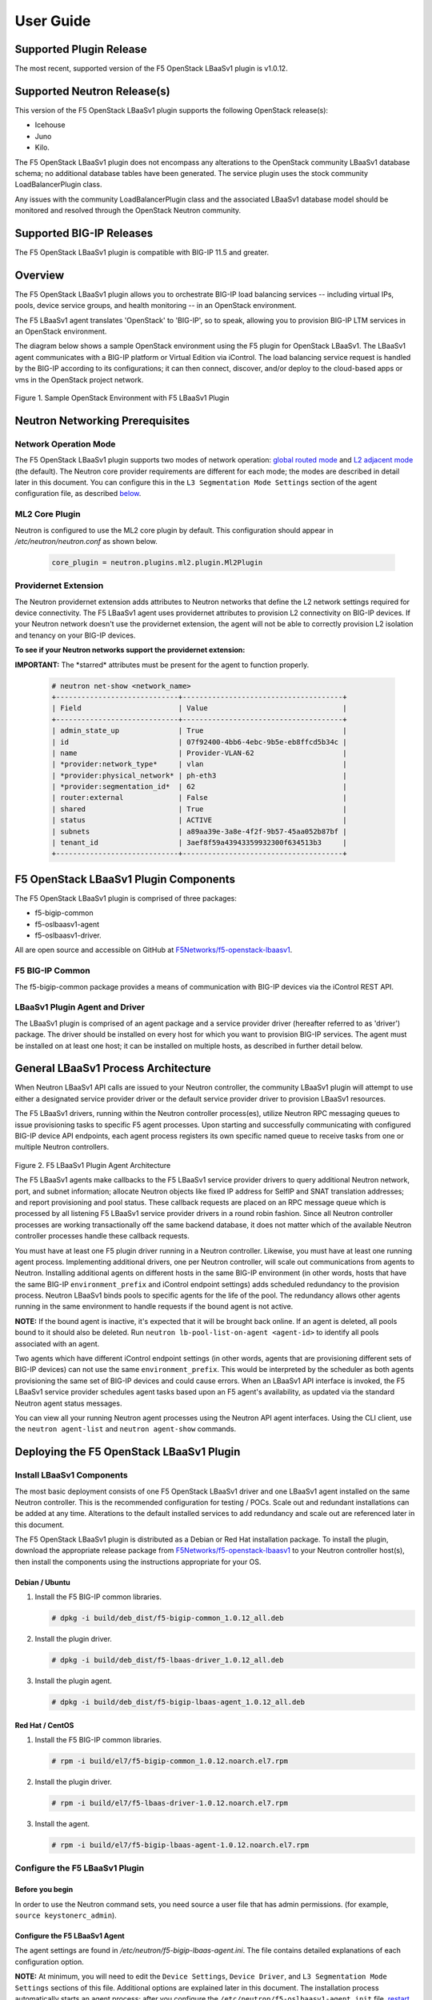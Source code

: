 User Guide==========Supported Plugin Release------------------------The most recent, supported version of the F5 OpenStack LBaaSv1 plugin is v1.0.12.Supported Neutron Release(s)----------------------------This version of the F5 OpenStack LBaaSv1 plugin supports the following OpenStack release(s):-  Icehouse-  Juno-  Kilo.The F5 OpenStack LBaaSv1 plugin does not encompass any alterations to the OpenStack community LBaaSv1 database schema; no additional database tables have been generated. The service plugin uses the stock community LoadBalancerPlugin class.Any issues with the community LoadBalancerPlugin class and the associated LBaaSv1 database model should be monitored and resolved through the OpenStack Neutron community.Supported BIG-IP Releases-------------------------The F5 OpenStack LBaaSv1 plugin is compatible with BIG-IP 11.5 and greater.Overview--------The F5 OpenStack LBaaSv1 plugin allows you to orchestrate BIG-IP loadbalancing services -- including virtual IPs, pools, device servicegroups, and health monitoring -- in an OpenStack environment.The F5 LBaaSv1 agent translates 'OpenStack' to 'BIG-IP', so to speak,allowing you to provision BIG-IP LTM services in an OpenStackenvironment.The diagram below shows a sample OpenStack environment usingthe F5 plugin for OpenStack LBaaSv1. The LBaaSv1 agent communicates witha BIG-IP platform or Virtual Edition via iControl. The load balancingservice request is handled by the BIG-IP according to itsconfigurations; it can then connect, discover, and/or deploy to thecloud-based apps or vms in the OpenStack project network.    .. image:: media/openstack_lbaas_env_example.png        :width: 500        :alt: Sample OpenStack Environment with F5 LBaaSv1 PluginFigure 1. Sample OpenStack Environment with F5 LBaaSv1 PluginNeutron Networking Prerequisites--------------------------------Network Operation Mode``````````````````````The F5 OpenStack LBaaSv1 plugin supports two modes of network operation: `global routed mode <#global-routed-mode>`_ and `L2 adjacent mode <#l2-adjacent-mode>`_ (the default). The Neutron core provider requirements are different for each mode; the modes are described in detail later in this document. You can configure this in the ``L3 Segmentation Mode Settings`` section of the agent configuration file, as described `below <#configure-the-f5-lbaasv1-plugin>`_.ML2 Core Plugin```````````````Neutron is configured to use the ML2 core plugin by default. This configuration should appear in */etc/neutron/neutron.conf* as shown below.    .. code-block:: shell        core_plugin = neutron.plugins.ml2.plugin.Ml2PluginProvidernet Extension`````````````````````The Neutron providernet extension adds attributes to Neutron networks that define the L2 network settings required for device connectivity. The F5 LBaaSv1 agent uses providernet attributes to provision L2 connectivity on BIG-IP devices. If your Neutron network doesn't use the providernet extension, the agent will not be able to correctly provision L2 isolation and tenancy on your BIG-IP devices.**To see if your Neutron networks support the providernet extension:****IMPORTANT:** The \*starred\* attributes must be present for the agent tofunction properly.    .. code-block:: shell        # neutron net-show <network_name>        +-----------------------------+--------------------------------------+        | Field                       | Value                                |        +-----------------------------+--------------------------------------+        | admin_state_up              | True                                 |        | id                          | 07f92400-4bb6-4ebc-9b5e-eb8ffcd5b34c |        | name                        | Provider-VLAN-62                     |        | *provider:network_type*     | vlan                                 |        | *provider:physical_network* | ph-eth3                              |        | *provider:segmentation_id*  | 62                                   |        | router:external             | False                                |        | shared                      | True                                 |        | status                      | ACTIVE                               |        | subnets                     | a89aa39e-3a8e-4f2f-9b57-45aa052b87bf |        | tenant_id                   | 3aef8f59a43943359932300f634513b3     |        +-----------------------------+--------------------------------------+F5 OpenStack LBaaSv1 Plugin Components--------------------------------------The F5 OpenStack LBaaSv1 plugin is comprised of three packages:- f5-bigip-common- f5-oslbaasv1-agent- f5-oslbaasv1-driver.All are open source and accessible on GitHub at `F5Networks/f5-openstack-lbaasv1 <https://github.com/F5Networks/f5-openstack-lbaasv1>`__.F5 BIG-IP Common````````````````The f5-bigip-common package provides a means of communication with BIG-IPdevices via the iControl REST API.LBaaSv1 Plugin Agent and Driver```````````````````````````````The LBaaSv1 plugin is comprised of an agent package and a service providerdriver (hereafter referred to as 'driver') package. The driver should beinstalled on every host for which you want to provision BIG-IP services. Theagent must be installed on at least one host; it can be installed on multiplehosts, as described in further detail below.General LBaaSv1 Process Architecture------------------------------------When Neutron LBaaSv1 API calls are issued to your Neutron controller,the community LBaaSv1 plugin will attempt to use either a designatedservice provider driver or the default service provider driver toprovision LBaaSv1 resources.The F5 LBaaSv1 drivers, running within the Neutron controller process(es),utilize Neutron RPC messaging queues to issue provisioning tasks to specific F5agent processes. Upon starting and successfully communicating with configuredBIG-IP device API endpoints, each agent process registers its own specificnamed queue to receive tasks from one or multiple Neutron controllers.    .. figure:: media/plugin_agent_architecture.png        :alt: Plugin Agent ArchitectureFigure 2. F5 LBaaSv1 Plugin Agent ArchitectureThe F5 LBaaSv1 agents make callbacks to the F5 LBaaSv1 service providerdrivers to query additional Neutron network, port, and subnetinformation; allocate Neutron objects like fixed IP address for SelfIPand SNAT translation addresses; and report provisioning and pool status.These callback requests are placed on an RPC message queue which isprocessed by all listening F5 LBaaSv1 service provider drivers in around robin fashion. Since all Neutron controller processes are workingtransactionally off the same backend database, it does not matter whichof the available Neutron controller processes handle these callbackrequests.You must have at least one F5 plugin driver running in a Neutron controller.Likewise, you must have at least one running agent process. Implementingadditional drivers, one per Neutron controller, will scale outcommunications from agents to Neutron. Installing additional agents ondifferent hosts in the same BIG-IP environment (in other words, hosts that havethe same BIG-IP ``environment_prefix`` and iControl endpoint settings) adds scheduledredundancy to the provision process. Neutron LBaaSv1 binds pools to specificagents for the life of the pool. The redundancy allows other agents running inthe same environment to handle requests if the bound agent is not active.**NOTE:** If the bound agent is inactive, it's expected that it will be brought back online. If an agent is deleted, all pools bound to it should also be deleted. Run ``neutron lb-pool-list-on-agent <agent-id>`` to identify all pools associated with an agent.Two agents which have different iControl endpoint settings (in other words,agents that are provisioning different sets of BIG-IP devices) can not use thesame ``environment_prefix``. This would be interpreted by the scheduler as bothagents provisioning the same set of BIG-IP devices and could cause errors. When an LBaaSv1 API interface is invoked, the F5 LBaaSv1 service provider schedules agent tasks based upon an F5 agent's availability, as updated via the standard Neutron agent status messages.You can view all your running Neutron agent processes using the Neutron APIagent interfaces. Using the CLI client, use the ``neutron agent-list`` and``neutron agent-show`` commands.Deploying the F5 OpenStack LBaaSv1 Plugin-----------------------------------------Install LBaaSv1 Components``````````````````````````The most basic deployment consists of one F5 OpenStack LBaaSv1 driver and oneLBaaSv1 agent installed on the same Neutron controller. This is therecommended configuration for testing / POCs. Scale out and redundantinstallations can be added at any time. Alterations to the default installedservices to add redundancy and scale out are referenced later in this document.The F5 OpenStack LBaaSv1 plugin is distributed as a Debian or Red Hatinstallation package. To install the plugin, download the appropriate release package from`F5Networks/f5-openstack-lbaasv1 <https://github.com/F5Networks/f5-openstack-lbaasv1/>`_ toyour Neutron controller host(s), then install the components using the instructionsappropriate for your OS.Debian / Ubuntu~~~~~~~~~~~~~~~1. Install the F5 BIG-IP common libraries.   .. code-block:: shell      # dpkg -i build/deb_dist/f5-bigip-common_1.0.12_all.deb2. Install the plugin driver.   .. code-block:: shell      # dpkg -i build/deb_dist/f5-lbaas-driver_1.0.12_all.deb3. Install the plugin agent.   .. code-block:: shell      # dpkg -i build/deb_dist/f5-bigip-lbaas-agent_1.0.12_all.debRed Hat / CentOS~~~~~~~~~~~~~~~~1. Install the F5 BIG-IP common libraries.   .. code-block:: shell      # rpm -i build/el7/f5-bigip-common_1.0.12.noarch.el7.rpm2. Install the plugin driver.   .. code-block:: shell      # rpm -i build/el7/f5-lbaas-driver-1.0.12.noarch.el7.rpm3. Install the agent.   .. code-block:: shell      # rpm -i build/el7/f5-bigip-lbaas-agent-1.0.12.noarch.el7.rpmConfigure the F5 LBaaSv1 Plugin```````````````````````````````Before you begin~~~~~~~~~~~~~~~~In order to use the Neutron command sets, you need source a user filethat has admin permissions. (for example, ``source keystonerc_admin``).Configure the F5 LBaaSv1 Agent~~~~~~~~~~~~~~~~~~~~~~~~~~~~~~The agent settings are found in */etc/neutron/f5-bigip-lbaas-agent.ini*. The file contains detailed explanations of each configuration option.**NOTE:** At minimum, you will need to edit the ``Device Settings``, ``Device Driver``, and ``L3 Segmentation Mode Settings`` sections of this file. Additional options are explained later in this document. The installation process automatically starts an agent process; after you configure the ``/etc/neutron/f5-oslbaasv1-agent.init`` file, `restart the agent process <#start/restart-the-agent>`_.Configure the Neutron Service~~~~~~~~~~~~~~~~~~~~~~~~~~~~~The Neutron service settings are found in */etc/neutron/neutron_lbaas.conf*. Edit the ``Default`` and ``Service Providers`` sections as shown below to tell Neutron to use the F5 LBaaSv1 service provider.**NOTE:** In the service providers section, the f5.os.lbaasv1driver entry will be present, but commented out. *Uncomment this line to identify the F5 plugin as the LBaaSv1 service provider.*  Add ':default' to the end of the line as shown below to set it as the default LBaaS service provider.    .. code-block:: shell        # vi /etc/neutron/neutron_lbaas.conf        [DEFAULT]        loadbalancer_plugin = neutron.services.loadbalancer.plugin.LoadBalancerPlugin        ...        [service providers]        service_provider = LOADBALANCER:F5:f5.oslbaasv1driver.drivers.plugin_driver.F5PluginDriver:defaultSet the agent scheduler (Optional)~~~~~~~~~~~~~~~~~~~~~~~~~~~~~~~~~~In the default section of your neutron.conf file, the ``f5_loadbalancer_pool_scheduler_driver`` variable can be set to an alternative agent scheduler. The default value for this setting, ``f5.oslbaasv1driver.drivers.agent_scheduler.TenantScheduler``, causes LBaaSv1 pools to be distributed within an environment with tenant affinity.**WARNING:** You should only provide an alternate scheduler if you have an alternate service placement requirement and your own scheduler.Restart the neutron service~~~~~~~~~~~~~~~~~~~~~~~~~~~   .. code-block:: shell    # service neutron-server restartRestart the http service~~~~~~~~~~~~~~~~~~~~~~~~    .. code-block:: shell        # service apache2 restart \\ Debian / Ubuntu        # service httpd restart   \\ Red Hat / CentOSStart/Restart the agent~~~~~~~~~~~~~~~~~~~~~~~The agent may start running automatically upon installation. Taking this step will start or restart the service, depending on the agent's current status.    .. code-block:: shell        # service f5-oslbaasv1-agent start**NOTE:** If you want to start with clean logs, you should remove the log file first:    .. code-block:: shell        # rm /var/log/neutron/f5-oslbaasv1-agent.logVerify the F5 LBaaSv1 Plugin is Active~~~~~~~~~~~~~~~~~~~~~~~~~~~~~~~~~~~~~~To check the agent's status, run ``neutron agent-list``.    .. code-block:: shell        # neutron agent-list        +--------------------------------------+--------------------+----------------------------------------------+-------+----------------+---------------------------+        | id                                   | agent_type         | host                                         | alive | admin_state_up | binary                    |        +--------------------------------------+--------------------+----------------------------------------------+-------+----------------+---------------------------+        | 11b4c7ca-aaf9-4ac8-8b9f-2003e021cf23 | Metadata agent     | host-29                                      | :-)   | True           | neutron-metadata-agent    |        | 13c25ea9-ca58-4b69-af27-fb1ea8824f65 | L3 agent           | host-29                                      | :-)   | True           | neutron-l3-agent          |        | 4c71878e-ac49-4a60-81d3-af3793705460 | Open vSwitch agent | host-29                                      | :-)   | True           | neutron-openvswitch-agent |        | 4e9df1b2-4fb7-4d01-8758-ca139038b0c8 | Loadbalancer agent | host-29                                      | :-)   | True           | neutron-lbaas-agent       |        | 640c19de-4362-4c4e-88b1-650092e62169 | DHCP agent         | host-29                                      | :-)   | True           | neutron-dhcp-agent        |        | e4921123-000c-4172-8a79-72e8f0d357e2 | Loadbalancer agent | host-29:3eb793cb-fa51-549d-a15b-253ce5405fcf | :-)   | True           | f5-oslbaasv1-agent        |        +--------------------------------------+--------------------+----------------------------------------------+-------+----------------+---------------------------+To view more details, run ``neutron agent-show <agent-id>``.    .. code-block:: shell        # neutron agent-show e4921123-000c-4172-8a79-72e8f0d357e2        +---------------------+--------------------------------------------------------------------------+        | Field               | Value                                                                    |        +---------------------+--------------------------------------------------------------------------+        | admin_state_up      | True                                                                     |        | agent_type          | Loadbalancer agent                                                       |        | alive               | True                                                                     |        | binary              | f5-oslbaasv1-agent                                                       |        | configurations      | {                                                                        |        |                     |      "icontrol_endpoints": {                                             |        |                     |           "10.190.6.253": {                                              |        |                     |                "device_name": "host-10-20-0-4.int.lineratesystems.com",  |        |                     |                "platform": "Virtual Edition",                            |        |                     |                "version": "BIG-IP_v11.6.0",                              |        |                     |                "serial_number": "65d1af65-d236-407a-779a9e02c4d9"        |        |                     |           }                                                              |        |                     |      },                                                                  |        |                     |      "request_queue_depth": 0,                                           |        |                     |      "environment_prefix": "",                                           |        |                     |      "tunneling_ips": [],                                                |        |                     |      "common_networks": {},                                              |        |                     |      "services": 0,                                                      |        |                     |      "environment_capacity_score": 0,                                    |        |                     |      "tunnel_types": [                                                   |        |                     |           "gre",                                                         |        |                     |           "vlan",                                                        |        |                     |           "vxlan"                                                        |        |                     |      ],                                                                  |        |                     |      "environment_group_number": 1,                                      |        |                     |      "bridge_mappings": {                                                |        |                     |           "default": "1.1"                                               |        |                     |      },                                                                  |        |                     |      "global_routed_mode": false                                         |        |                     | }                                                                        |        | created_at          | 2016-02-12 23:13:40                                                      |        | description         |                                                                          |        | heartbeat_timestamp | 2016-02-16 17:35:11                                                      |        | host                | host-29:3eb793cb-fa51-549d-a15b-253ce5405fcf                             |        | id                  | e4921123-000c-4172-8a79-72e8f0d357e2                                     |        | started_at          | 2016-02-12 23:13:40                                                      |        | topic               | f5-lbaas-process-on-agent                                                |        +---------------------+--------------------------------------------------------------------------+If the ``f5-oslbaasv1-agent`` doesn't appear when you run ``neutron agent-list``, the agent is not running. The options below can be useful for troubleshooting: * Check the logs:    .. code-block:: shell        # less /var/log/neutron/f5-oslbaasv1-agent.log * Check the status of the f5-os-lbaasv1-agent service:    .. code-block:: shell        # systemctl status f5-oslbaasv1-agentMultiple Controllers and Agent Redundancy-----------------------------------------The F5 LBaaSv1 plugin driver runs within the Neutron controller. When the Neutron community LBaaS plugin loads thedriver, it creates a global messaging queue that will be used for all inboundcallbacks and status update requests from F5 LBaaSv1 agents. (To run multiple queues, see the`differentiated service <#differentiated-services-and-scale-out>`_ section below.)In an environment with multiple Neutron controllers the F5 drivers all listen to the samenamed message queue, providing controller redundancy and scale out. The drivers handle requests from the global queue in a round-robin fashion. All Neutron controllers must use the same Neutron database to avoid state problems with concurrently-running controller instances.    .. figure:: media/basic_agent_scheduled_redudancy.png        :alt: Basic Agent Scheduled Redundancy    Figure 3. Basic Agent Scheduled Redundancy**NOTE**: The agent service will expect to find an */etc/neutron/neutron.conf* file on its host; this file contains the configurations for Neutron messaging. To make sure the messaging settings match those of the controller, we recommend copying the /etc/neutron/neutron.conf from the controller to all additional hosts.If you choose to deploy multiple agents with the same BIG-IP ``environment_prefix``, each agent **must** run on a different host. Each agent will communicate with its configured iControl endpoint(s) to do the following: * Verify that the BIG-IP systems meet minimal requirements. * Create a specific named queue unique to itself for processing provisioning requests from service provider drivers. * Report as a valid F5 LBaaSv1 agent via the standard Neutron controller agent status queue.The agents continue to report their status to the agent queue on a periodic basis (every 10 seconds, bydefault; this can be configured in */etc/neutron/f5-bigip-lbaas-agent.ini*).When a Neutron controller receives a request for a new pool, the F5 LBaaSv1 driver invokes the Tenant scheduler. The schedulerqueries all active F5 agents and determines what, if any, existing pools are bound to each agent. If the driver locates an active agent that already has a bound pool for the same ``tenant_id`` as the newly-requested pool, the driver selects that agent. Otherwise, the driver selects an active agent at random. The request to create the pool service is sent to the selected agent's task queue. When the provisioning task is complete, the agent reports the outcome to the LBaaSv1 callback queue. The driver processes the agent's report and updates the Neutron database. The agent which handled the provisioning task is bound to the pool for the pool's lifetime (in other words, that agent will handle all tasks for that pool as long as the agent and/or pool are active). If a bound agent is inactive, the Tenant scheduler looks for other agents with the same ``environment_prefix`` as the bound agent. The scheduler assigns the task to the first active agent with a matching ``environment_prefix`` that it finds. The pool remains bound to the original (currently inactive) agent, with the expectation that the agent will eventually be brought back online.**NOTE:** If an agent is deleted, all pools bound to it should also be deleted. Run ``neutron lb-pool-list-on-agent <agent-id>`` to identify all pools associated with an agent.Differentiated Services and Scale Out-------------------------------------The F5 LBaaSv1 plugin supports deployments where multiple BIG-IP environments are required. In a differentiated service environment, each F5 driver will work as described above **with the exception** that each environment has its own messaging queue. The Tenant scheduler for each environment only considers agents within that environment. Configuring multiple environments with corresponding distinct ``neutron_lbaas`` service provider entries is the only way to allow a tenant to select its environment through the LBaaS API. The first section of */etc/neutron/f5-bigip-lbaas-agent.ini* provides information regarding configuration of multiple environments.To configure differentiated LBaaSv1 provisioning:1. Install the agent and driver on each host that requires LBaaSv1 provisioning.2. Assign the agent an environment-specific name in */etc/neutron/f5-bigip-lbaas-agent.ini*.3. Create a service provider entry for each agent in */etc/neutron/neutron_lbaas* that corresponds to the unique agent name you assigned.**WARNING:** A differentiated BIG-IP environment can not share anything. This precludes the use of vCMP for differentiated environments because vCMP guests share global VLAN IDs.    .. figure:: media/driver_multiple_environments.png        :alt: Installing the LBaaSv1 Driver in Multiple Environments    Figure 4. Installing the LBaaSv1 Driver in Multiple Environments    .. figure:: media/agent_multiple_environments.png        :alt: F5 LBaaSv1 Agents in Multiple Environments    Figure 5. F5 LBaaSv1 Agents in Multiple EnvironmentsDefault Environment Options```````````````````````````The F5 OpenStack LBaaSv1 plugin allows for the use of three default environment names - test, dev, and prod. As shown in the excerpt from */etc/neutron/f5-oslbaasv1-agent.ini* below, the service provider entries in */etc/neutron/neutron_lbaas* correspond to each agent's unique ``environment_prefix``.    .. code-block:: shell        # For a test environment:        #        # Set your agent's environment_prefix to 'test'        #        # and add the following line to your LBaaS service_provider config        # on the neutron server:        #        # service_provider = LOADBALANCER:TEST:f5.oslbaasv1driver.drivers.plugin_driver.F5PluginDriverTest        #        # For a dev environment:        #        # Set your agent's environment_prefix to 'dev'        #        # and add the following line to your LBaaS service_provider config        # on the neutron server:        #        # service_provider = LOADBALANCER:DEV:f5.oslbaasv1driver.drivers.plugin_driver.F5PluginDriverDev        #        # For a prod environment:        #        # Set your agent's environment_prefix to 'prod'        #        # and add the following line to your LBaaS service_provider config        # on the neutron server:        #        # service_provider = LOADBALANCER:PROD:f5.oslbaasv1driver.drivers.plugin_driver.F5PluginDriverProdAfter making changes to  */etc/neutron/f5-oslbaasv1-agent.ini* and */etc/neutron/neutron_lbaas*, restart the ``neutron-server`` process.    .. code-block:: shell        # service neutron-server restartRun ``neutron agent-list`` to view the list of active agents on your host to verify that the agent is up and running. If you do not see the ``f5-oslbaasv1-agent`` listed, you may need to restart the service.    .. code-block:: shell        # service f5-oslbaasv1-agent restartCustom Environments```````````````````You can use a driver-generating module to create custom environments. On each Neutron controller which will host your customenvironment, run the following command:    .. code-block:: shell        # python -m f5.oslbaasv1driver.utils.generate_env.py provider_name environment_prefixExample: Add the environment 'DFW1' using the following command:    .. code-block:: shell        # python -m f5.oslbaasv1driver.utils.generate_env.py DFW1 DFW1The command creates a driver class and a corresponding ``service_provider`` entry in */etc/neutron/neutron_lbaas*.    .. code-block:: shell        # service_provider = LOADBALANCER:DFW1:f5.oslbaasv1driver.drivers.plugin_driver_Dfw1.F5PluginDriverDfw1To activate your custom environment, remove the comment (`#`) from the beginning of the new ``service_provider`` line. Then, restart ``neutron-server``.Capacity-Based Scale Out Per Environment````````````````````````````````````````In a differentiated service environment you can configure multiple agents, each of which is associated with a distinct iControl endpoint (in other words, different BIG-IP devices). When grouping is specified within an environment, the service provider scheduler will consider the groupingalong with a reported ``environment_capacity_score``. Together, theagent grouping and the capacity score allow the scheduler to scale outa single environment across multiple BIG-IP device service groups.    .. figure:: media/env_group_scale_out.png        :alt: Environment Group Scale Out    Figure 6. Environment Group Scale OutTo enable environment grouping, edit the ``environment_group_number`` setting in */etc/neutron/f5-oslbaasv1-agent.ini* (excerpt shown below).    .. code-block:: shell        # When using service differentiated environments, the environment can be        # scaled out to multiple device service groups by providing a group number.        # Each agent associated with a specific device service group should have        # the same environment_group_number.        #        # environment_group_number = 1All agents in the same group should have the same ``environment_group_number`` setting.Each agent measures its BIG-IP devices' capacity. The agent will report a single ``environment_capacity_score`` for itsgroup every time it reports its agent status to the Neutron controller.The ``environment_capacity_score`` value is the highest capacity recorded on several collected statistics specified in the``capacity_policy`` setting in the agent configuration. The``capacity_policy`` setting is a dictionary, where the key is themetric name and the value is the max allowed value for that metric. Thescore is determined by dividing the metric collected by the max specifiedfor that metric in the ``capacity_policy`` setting. An acceptable reported ``environment_capacity_score`` is between zero (0) andone (1). **If an agent in the group reports an ``environment_capacity_score`` of one (1) or greater, the device is considered to be at capacity.**    .. code-block:: shell        # capacity_policy = throughput:1000000000, active_connections: 250000, route_domain_count: 512, tunnel_count: 2048**WARNING:** If you set the ``capacity_policy`` and all agents in all groups for an environment are at capacity, services will no longer be scheduled. When pools are created for an environment which has no capacity left, the pools will be placed in the error state.The following metrics implemented by the iControl driver can also be configured in */etc/neutron/f5-oslbaasv1-agent.ini*:    .. code-block:: shell        # throughput - total throughput in bps of the TMOS devices        # inbound_throughput - throughput in bps inbound to TMOS devices        # outbound_throughput - throughput in bps outbound from TMOS devices        # active_connections - number of concurrent active actions on a TMOS device        # tenant_count - number of tenants associated with a TMOS device        # node_count - number of nodes provisioned on a TMOS device        # route_domain_count - number of route domains on a TMOS device        # vlan_count - number of VLANs on a TMOS device        # tunnel_count - number of GRE and VxLAN overlay tunnels on a TMOS device        # ssltps - the current measured SSL TPS count on a TMOS device        # clientssl_profile_count - the number of clientside SSL profiles defined        #        # You can specify one or multiple metrics.When you create a new pool in an environment where multiple agent groups are configured, and the pool's ``tenant_id`` is not already associated with an agent group, the scheduler will attempt to assign the pool to the agent group which last reported the lowest ``environment_capacity_score``. If the pool's ``tenant_id`` is already associated with an agent group that is at capacity, the scheduler binds the pool to an agent in another group in the environment that is not at capacity.Running Multiple Agents on the Same Host````````````````````````````````````````**WARNING:** You should never run two agents *for the same environment* on the same host, as the hostname is used to help Neutron distinguish between agents. Multiple agent processes for *different environments* -- meaning each agent is associated with a different iControl endpoint -- can run on the same host.To configure multiple agent processes on the same host:1. Create a unique configuration file for each agent, using */etc/neutron/f5-oslbaasv1-agent.ini* as a template. Each   configuration file must have a unique iControl endpoint.2. Create additional upstart, init.d, or systemd service definitions for additional agents, using the default service definitions as a guide.   Each service should point to the appropriate configuration file (created in the previous step). The agent process uses Oslo   configuration. This means that typically the only thing that would change from the template service definitions would be the   ``--config-file`` and ``--log-file`` comand line arguments used to start the ``/usr/bin/f5-oslbaasv1-agent`` executable.3. Start each agent using the name of its unique upstart, init.d, or systemd service name.Supported  Network Topologies-----------------------------The F5 iControl agent driver supports the following network topologies with either BIG-IP hardware or virtual editions.Global routed mode``````````````````In global routed mode, all VIPs are assumed routable from clients andall Members are assumed routable from the BIG-IP devices themselves. AllL2 and L3 objects, including routes, must be pre-provisioned on the BIG-IPDevice Service Group prior to LBaaSv1 provisioning.    .. figure:: media/global_routed_mode.png        :alt: Global Routed ModeFigure 7. Global Routed Mode    .. code-block:: shell        +--------------------------------------+--------------------------------------+        | Topology                             | f5-oslbaasv1-agent.ini setting       |        +======================================+======================================+        | Global Routed mode                   | f5_global_routed_mode = True         |        +--------------------------------------+--------------------------------------+Global routed mode uses BIG-IP AutoMap SNAT for all VIPs. Because noexplicit SNAT pools are being defined, sufficient Self IP addressesshould be created to handle connection loads.**WARNING:** In global routed mode, because all access to and from theBIG-IP devices is assumed globally routed, there is no network segregationbetween tenant services on the BIG-IP devices themselves. Overlapping IPaddress spaces for tenant objects is likewise not available.L2 Adjacent Mode````````````````**L2 adjacent mode is the default mode.** In L2 adjacent mode, the F5 OpenStackLBaaSv1 agent attempts to provision L2 networks -- including VLANs andoverlay tunnels -- by associating a specific BIG-IP device with eachtenant network that has a VIP or pool member. VIP listeners are restricted totheir designated Neutron tenant network. L3 addresses associated withpool members are automatically allocated from Neutron subnets.L2 adjacent mode follows the `micro-segmentation <https://devcentral.f5.com/articles/microservices-versus-microsegmentation>`__ security model for gateways. Since each BIG-IP device is L2-adjacent to all tenant networks for which LBaaSv1 objects are provisioned, the traffic flows do notlogically pass through another L3 forwarding device. Instead, traffic flows arerestricted to direct L2 communication between the cloud network elementand the BIG-IP devices.    .. figure:: media/l2_adjacent_mode_topology.png        :alt: L2 Adjacent Mode TopologyFigure 8. L2 Adjacent Mode Topology    .. code-block:: shell        +--------------------------------------+--------------------------------------+        | Topology                             | f5-oslbaasv1-agent.ini setting       |        +======================================+======================================+        | L2 Adjacent mode                     | f5_global_routed_mode = False        |        +--------------------------------------+--------------------------------------+Because the agents manage the BIG-IP device associations for many tenantnetworks, L2 adjacent mode is a much more complex orchestration. Itdynamically allocates L3 addresses from Neutron tenant subnets for BIG-IPSelfIPs and SNAT translation addresses. These additional L3 addressesare allocated from the Neutron subnets associated with LBaaSv1 VIPs orMembers.One-Arm Mode````````````In one-arm mode, VIP and Members can be provisioned from the sameNeutron subnet.    .. figure:: media/one_arm.png        :alt: One-arm ModeFigure 9. One-arm Mode    .. code-block:: shell        +--------------------------------------+--------------------------------------+        | Topology                             | f5-oslbaasv1-agent.ini settings      |        +======================================+======================================+        | One-arm                              | f5_global_routed_mode = False        |        |                                      | f5_snat_mode = True                  |        |                                      |                                      |        |                                      | optional settings:                   |        |                                      | f5_snat_addresses_per_subnet = n     |        |                                      |                                      |        |                                      | where if n is 0, the virtual server  |        |                                      | will use AutoMap SNAT. If n is > 0,  |        |                                      | n number of SNAT addresses will be   |        |                                      | allocated from the Member subnet per |        |                                      | active traffic group.                |        +--------------------------------------+--------------------------------------+Multiple-Arm mode`````````````````In multiple-arm mode, VIP and Members are provisioned from differentNeutron subnets.    .. figure:: media/multiarm_snat.png        :alt: Multiple-arm ModeFigure 10. Multiple-arm Mode    .. code-block:: shell        +--------------------------------------+--------------------------------------+        | Topology                             | f5-oslbaasv1-agent.ini setting       |        +======================================+======================================+        | Multiple-arm                         | f5_global_routed_mode = False        |        |                                      | f5_snat_mode = True                  |        |                                      |                                      |        |                                      | optional settings:                   |        |                                      | f5_snat_addresses_per_subnet = n     |        |                                      |                                      |        |                                      | where if n is 0, the virtual server  |        |                                      | will use AutoMap SNAT. If n is > 0,  |        |                                      | n number of SNAT addresses will be   |        |                                      | allocated from the Member subnet per |        |                                      | active traffic group.                |        +--------------------------------------+--------------------------------------+Gateway Routed Mode```````````````````In gateway routed mode, attemps will be made to create a default gatewayforwarding service on the BIG-IP Device Service Group for Member Neutronsubnets.    .. figure:: media/routed_mode.png        :alt: Gateway Routed ModeFigure 11. Gateway Routed Mode    .. code-block:: shell        +--------------------------------------+--------------------------------------+        | Topology                             | f5-oslbaasv1-agent.ini setting       |        +======================================+======================================+        | Gateway routed mode                  | f5_global_routed_mode = False        |        |                                      | f5_snat_mode = False                 |        |                                      |                                      |        +--------------------------------------+--------------------------------------+For the Neutron network topologies requiring dynamic L2 and L3provisioning of the BIG-IP devices -- **which includes all network topologiesexcept global routed mode** -- the F5 LBaaSv1 iControl driver supports the following:-  Provider VLANs - VLANs defined by the admin tenant and shared with other tenants-  Tenant VLANs - VLANs defined by the admin tenant *for* other tenants, or defined   by the tenants themselves-  Tenant GRE Tunnels - GRE networks defined by the tenant-  Tenant VxLAN Tunnels - VxLAN networks defined by the tenantVLANs`````For VLAN connectivity, the F5 BIG-IP devices use a mapping between theNeutron ``network provider:physical_network`` attribute and TMMinterface names. This is analogous to the Open vSwitch agents mappingbetween the Neutron ``network provider:physical_network`` and theinterface bridge name. The mapping is created in */etc/neutron/f5-oslbaasv1-agent.ini*, using the``f5_external_physical_mappings`` setting. The name of the ``provider:physical_network`` entries can be added to a comma separatedlist with mappings to the TMM interface or LAG trunk name, and a booleanattribute to specify if 802.1q tagging will be applied.Example: This configuration maps the ``provider:physical_network`` containing 'ph-eth3' to TMMinterface 1.1 with 802.1q tagging.    .. code-block:: shell        f5_external_physical_mappings = ph-eth3:1.1:TrueA default mapping should be included for cases where the ``provider:physical_network`` does not match any configuration settings.A default mapping simply uses the word default instead of a known``provider:physical_network`` attribute.Example: The configuration below includes the previously illustrated ``ph-eth3`` map, a default map, and LAG trunkmapping.    .. code-block:: shell        f5_external_physical_mappings = default:1.1:True, ph-eth3:1.1:True, ph-eth4:lag-trunk-1:True**WARNING:** The default Open vSwitch Neutron networking does notsupport VLAN tagging by guest instances. Each guest interface is treatedas an access port and all VLAN tags will be stripped before frames reachthe physical network infrastructure. To allow a BIG-IP VE guest tofunction in L2 Adjacent mode using VLANs as your tenant network type, thesoftware networking infrastructure which strips VLAN tags from framesmust be bypassed. You can bypass the software bridge using the ``ip``, ``brctl``, and ``ovs-vsctl`` commands on the compute nodeafter the BIG-IP VE guest instances have been created. This process is **not** automated by any Neutron agent. This requirement only appliesto BIG-IP VE when running as a Nova guest instance.    .. figure:: media/VE_Multitenant_VLAN_bypass.png        :alt: VE Multi-tenant VLAN BypassFigure 12. VE Multi-tenant VLAN BypassTunnels```````For GRE and VxLAN tunnels, the F5 BIG-IP devices expect to communicatewith Open vSwitch VTEPs. The VTEP addresses for Open vSwitch VTEPs arelearned from their registered Neutron agent configuration's ``tunneling_ip`` attribute.For example:    .. code-block:: shell        # neutron agent-show 034bddd0-0ac3-457a-9e2c-ed456dc2ad53        +---------------------+--------------------------------------+        | Field               | Value                                |        +---------------------+--------------------------------------+        | admin_state_up      | True                                 |        | agent_type          | Open vSwitch agent                   |        | alive               | True                                 |        | binary              | neutron-openvswitch-agent            |        | configurations      | {                                    |        |                     |      "tunnel_types": [               |        |                     |           "gre"                      |        |                     |      ],                              |        |                     |      "tunneling_ip": "10.1.0.35",    |        |                     |      "bridge_mappings": {            |        |                     |           "ph-eth3": "br-eth3"       |        |                     |      },                              |        |                     |      "l2_population": true,          |        |                     |      "devices": 4                    |        |                     | }                                    |        | created_at          | 2013-11-15 05:00:23                  |        | description         |                                      |        | heartbeat_timestamp | 2014-04-22 16:58:21                  |        | host                | sea-osp-cmp-001                      |        | id                  | 034bddd0-0ac3-457a-9e2c-ed456dc2ad53 |        | started_at          | 2014-04-17 22:39:30                  |        | topic               | N/A                                  |        +---------------------+--------------------------------------+The F5 LBaaSv1 agent supports the ML2 L2 population service in that overlay tunnels for Member IP access are only built to Open vSwitch agents hosting Members. When using the ML2 population service, you can also elect to use static ARP entries for BIG-IP devices to avoid flooding. This setting is found in */etc/neutron/f5-oslbaasv1-agent.ini*.    .. code-block:: shell        # Static ARP population for members on tunnel networks        #        # This is a boolean True or False value which specifies        # that if a Pool Member IP address is associated with a gre        # or vxlan tunnel network, in addition to a tunnel fdb        # record being added, that a static arp entry will be created to        # avoid the need to learn the member's MAC address via flooding.        #        f5_populate_static_arp = TrueThe necessary ML2 port binding extensions and segmentation model are defined by default with the community ML2 coreplugin and Open vSwitch agents on the compute nodes.When VIPs are placed on tenant overlay networks, the F5 LBaaSv1 agentsends tunnel update RPC messages to the Open vSwitch agents to inform them of BIG-IP device VTEPs. This allows tenant guest virtualmachines or network node services to interact with the BIG-IP-provisioned VIPs across overlay networks.BIG-IP VTEP addresses should be added to the associated agent's config file (*/etc/neutron/f5-oslbaasv1-agent.ini*).    .. code-block:: shell        # Device Tunneling (VTEP) selfips        #        # This is a single entry or comma separated list of cidr (h/m) format        # selfip addresses, one per BIG-IP device, to use for VTEP addresses.        #        # If no gre or vxlan tunneling is required, these settings should be        # commented out or set to None.        #        #f5_vtep_folder = 'Common'        #f5_vtep_selfip_name = 'vtep'Run ``neutron agent-show <agent-id>`` to view/verify the VTEP configurations. The VTEP addresses are listed as ``tunneling_ips``.    .. code-block:: shell        # neutron agent-show 014ada1a-91ab-4408-8a81-7be6c4ea8113        +---------------------+-----------------------------------------------------------------------+        | Field               | Value                                                                 |        +---------------------+-----------------------------------------------------------------------+        | admin_state_up      | True                                                                  |        | agent_type          | Loadbalancer agent                                                    |        | alive               | True                                                                  |        | binary              | f5-bigip-lbaas-agent                                                  |        | configurations      | {                                                                     |        |                     |      "icontrol_endpoints": {                                          |        |                     |           "10.0.64.165": {                                            |        |                     |                "device_name": "host-10-0-64-165.openstack.f5se.com",  |        |                     |                "platform": "Virtual Edition",                         |        |                     |                "version": "BIG-IP_v11.6.0",                           |        |                     |                "serial_number": "b720f143-a632-464c-4db92773f2a0"     |        |                     |           },                                                          |        |                     |           "10.0.64.164": {                                            |        |                     |                "device_name": "host-10-0-64-164.openstack.f5se.com",  |        |                     |                "platform": "Virtual Edition",                         |        |                     |                "version": "BIG-IP_v11.6.0",                           |        |                     |                "serial_number": "e1b1f439-72c3-5240-4358bbc45dff"     |        |                     |           }                                                           |        |                     |      },                                                               |        |                     |      "request_queue_depth": 0,                                        |        |                     |      "environment_prefix": "dev",                                     |        |                     |      "tunneling_ips":                                                 |        |                     |           "10.0.63.126",                                              |        |                     |           "10.0.63.125"                                               |        |                     |      ],                                                               |        |                     |      "common_networks": {},                                           |        |                     |      "services": 0,                                                   |        |                     |      "environment_capacity_score": 0,                                 |        |                     |      "tunnel_types": [                                                |        |                     |           "gre"                                                       |        |                     |      ],                                                               |        |                     |      "environment_group_number": 1,                                   |        |                     |      "bridge_mappings": {                                             |        |                     |           "default": "1.3"                                            |        |                     |      },                                                               |        |                     |      "global_routed_mode": false                                      |        |                     | }                                                                     |        | created_at          | 2015-08-19 13:08:15                                                   |        | description         |                                                                       |        | heartbeat_timestamp | 2015-08-20 15:19:15                                                   |        | host                | sea-osp-ctl-001:f5acc0d3-24d6-5c64-bc75-866dd26310a4                  |        | id                  | 014ada1a-91ab-4408-8a81-7be6c4ea8113                                  |        | started_at          | 2015-08-19 17:30:44                                                   |        | topic               | f5-lbaas-process-on-agent                                             |        +---------------------+-----------------------------------------------------------------------+OpenStack and BIG-IP Multinenancy---------------------------------By default, all BIG-IP objects are created in administrative partitionsassociated with the OpenStack ``tenant_id`` for the Pool. If the */etc/neutron/f5-oslbaasv1-agent.ini* setting for ``use_namespaces``is set to ``True``, and it is not configured for global routed mode, a BIG-IP route domain is created for each tenant, providingsegmentation for IP address spaces between tenants. If an associated Neutron network for a VIP or Member is shown as ``shared=True``, and the F5 LBaaSv1 agent is not in global routed mode, all associated L2 and L3 objects are created in the /Common administrative partition and associated with route domain 0 (zero) on all BIG-IP devices.    .. figure:: media/tenancy_mapping.png        :alt: BIG-IP Multi-tenancyFigure 13. BIG-IP Multi-tenancyBIG-IP High Availability Modes------------------------------The F5 iControl agent driver supports:-  Standalone - No High Availability-  Pair mode - Active / Standby BIG-IP devices-  ScaleN mode - Multiple Active BIG-IP devices, up to 4 (four) devicesThese options can be configured in the ``Device Settings`` section of */etc/neutron/f5-oslbaasv1-agent.ini*.Troubleshooting---------------To troubleshoot problems with the F5 LBaaSv1 driver or an agent process, set the global Neutron setting and agent process ``debug`` setting to ``True``. Extensive logging will then appear in the neutron-server and f5-oslbaasv1-agent log files on their respective hosts.